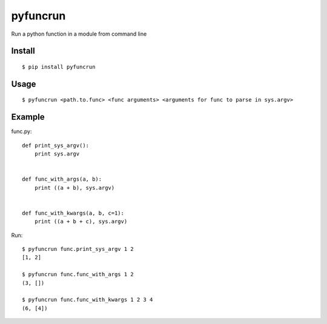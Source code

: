 pyfuncrun
=========

Run a python function in a module from command line

Install
---------
::

    $ pip install pyfuncrun

Usage
-----
::

    $ pyfuncrun <path.to.func> <func arguments> <arguments for func to parse in sys.argv>


Example
-------

func.py::

    def print_sys_argv():
        print sys.argv


    def func_with_args(a, b):
        print ((a + b), sys.argv)


    def func_with_kwargs(a, b, c=1):
        print ((a + b + c), sys.argv)

Run::

    $ pyfuncrun func.print_sys_argv 1 2
    [1, 2]

    $ pyfuncrun func.func_with_args 1 2
    (3, [])

    $ pyfuncrun func.func_with_kwargs 1 2 3 4
    (6, [4])
